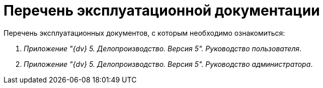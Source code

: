 = Перечень эксплуатационной документации

Перечень эксплуатационных документов, с которым необходимо ознакомиться:

[arabic]
. _Приложение "{dv} 5. Делопроизводство. Версия 5". Руководство пользователя_.
. _Приложение "{dv} 5. Делопроизводство. Версия 5". Руководство администратора_.
